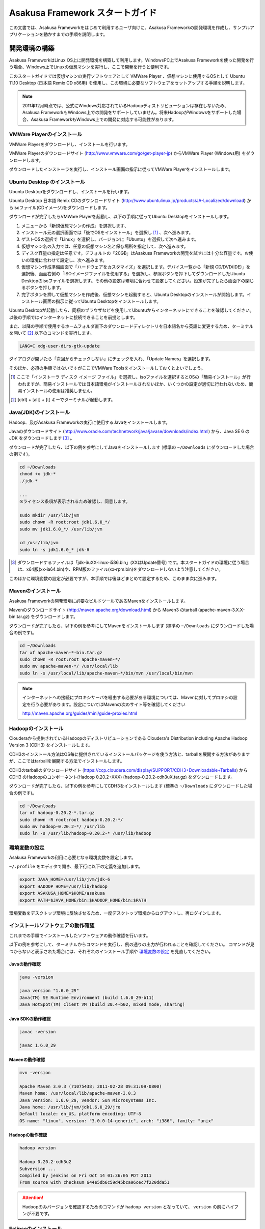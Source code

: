 ================================
Asakusa Framework スタートガイド
================================
この文書では、Asakusa Frameworkをはじめて利用するユーザ向けに、Asakusa Frameworkの開発環境を作成し、サンプルアプリケーションを動かすまでの手順を説明します。

開発環境の構築
==============
Asakusa FrameworkはLinux OS上に開発環境を構築して利用します。WindowsPC上でAsakusa Frameworkを使った開発を行う場合、Windows上でLinuxの仮想マシンを実行し、ここで開発を行うと便利です。

このスタートガイドでは仮想マシンの実行ソフトウェアとして VMWare Player 、仮想マシンに使用するOSとして Ubuntu 11.10 Desktop (日本語 Remix CD x86用) を使用し、この環境に必要なソフトウェアをセットアップする手順を説明します。

..  note::
    2011年12月時点では、公式にWindows対応されているHadoopディストリビューションは存在しないため、Asakusa FrameworkもWindows上での開発をサポートしていません。将来HadoopがWindowsをサポートした場合、Asakusa FrameworkもWindows上での開発に対応する可能性があります。

VMWare Playerのインストール
---------------------------
VMWare Playerをダウンロードし、インストールを行います。

VMWare Playerのダウンロードサイト (http://www.vmware.com/go/get-player-jp) からVMWare Player (Windows用) をダウンロードします。

ダウンロードしたインストーラを実行し、インストール画面の指示に従ってVMWare Playerをインストールします。

Ubuntu Desktop のインストール
-----------------------------
Ubuntu Desktopをダウンロードし、インストールを行います。

Ubuntu Desktop 日本語 Remix CDのダウンロードサイト (http://www.ubuntulinux.jp/products/JA-Localized/download) からisoファイル(CDイメージ)をダウンロードします。

ダウンロードが完了したらVMWare Playerを起動し、以下の手順に従ってUbuntu Desktopをインストールします。

1. メニューから「新規仮想マシンの作成」を選択します、
2. インストール元の選択画面では「後でOSをインストール」を選択し [#]_ 、次へ進みます。
3. ゲストOSの選択で「Linux」を選択し、バージョンに「Ubuntu」を選択して次へ進みます。
4. 仮想マシン名の入力では、任意の仮想マシン名と保存場所を指定して、次へ進みます。
5. ディスク容量の指定は任意です。デフォルトの「20GB」はAsakusa Frameworkの開発を試すには十分な容量です。お使いの環境に合わせて設定し、次へ進みます。
6. 仮想マシン作成準備画面で「ハードウェアをカスタマイズ」を選択します。デバイス一覧から「新規 CD/DVD(IDE)」を選択後、画面右側の「ISOイメージファイルを使用する」を選択し、参照ボタンを押下してダウンロードしたUbuntu Desktopのisoファイルを選択します。その他の設定は環境に合わせて設定してください。設定が完了したら画面下の閉じるボタンを押します。
7. 完了ボタンを押して仮想マシンを作成後、仮想マシンを起動すると、Ubuntu Desktopのインストールが開始します。インストール画面の指示に従ってUbuntu Desktopをインストールします。

Ubuntu Desktopが起動したら、同梱のブラウザなどを使用してUbuntuからインターネットにできることを確認してください。以後の手順ではインターネットに接続できることを前提とします。

また、以降の手順で使用するホームフォルダ直下のダウンロードディレクトリを日本語名から英語に変更するため、ターミナルを開いて [#]_ 以下のコマンドを実行します。

..  code-block:: sh

    LANG=C xdg-user-dirs-gtk-update

ダイアログが開いたら「次回からチェックしない」にチェックを入れ、「Update Names」を選択します。

そのほか、必須の手順ではないですがここでVMWare Toolsをインストールしておくとよいでしょう。

..  [#] ここで「インストーラ ディスク イメージ ファイル」を選択し、isoファイルを選択するとOSの「簡易インストール」が行われますが、簡易インストールでは日本語環境がインストールされないほか、いくつかの設定が適切に行われないため、簡易インストールの使用は推奨しません。
..  [#] [ctrl] + [alt] + [t] キーでターミナルが起動します。


Java(JDK)のインストール
-----------------------
Hadoop、及びAsakusa Frameworkの実行に使用するJavaをインストールします。

Javaのダウンロードサイト (http://www.oracle.com/technetwork/java/javase/downloads/index.html) から、Java SE 6 の JDK をダウンロードします [#]_ 。

ダウンロードが完了したら、以下の例を参考にしてJavaをインストールします
(標準の ``~/Downloads`` にダウンロードした場合の例です)。

..  code-block:: sh

    cd ~/Downloads
    chmod +x jdk-*
    ./jdk-*

    ...
    ※ライセンス条項が表示されるため確認し、同意します。　　
    
    sudo mkdir /usr/lib/jvm
    sudo chown -R root:root jdk1.6.0_*/
    sudo mv jdk1.6.0_*/ /usr/lib/jvm

    cd /usr/lib/jvm
    sudo ln -s jdk1.6.0_* jdk-6

..  [#] ダウンロードするファイルは「jdk-6uXX-linux-i586.bin」(XXはUpdate番号) です。本スタートガイドの環境に従う場合は、x64版(xx-ia64.bin)や、RPM版のファイル(xx-rpm.bin)をダウンロードしないよう注意してください。

このほかに環境変数の設定が必要ですが、本手順では後ほどまとめて設定するため、このまま次に進みます。

Mavenのインストール
-------------------
Asakusa Frameworkの開発環境に必要なビルドツールであるMavenをインストールします。

Mavenのダウンロードサイト (http://maven.apache.org/download.html) から Maven3 のtarball (apache-maven-3.X.X-bin.tar.gz) をダウンロードします。

ダウンロードが完了したら、以下の例を参考にしてMavenをインストールします
(標準の ``~/Downloads`` にダウンロードした場合の例です)。

..  code-block:: sh

    cd ~/Downloads
    tar xf apache-maven-*-bin.tar.gz
    sudo chown -R root:root apache-maven-*/
    sudo mv apache-maven-*/ /usr/local/lib
    sudo ln -s /usr/local/lib/apache-maven-*/bin/mvn /usr/local/bin/mvn

..  note:: 
    インターネットへの接続にプロキシサーバを経由する必要がある環境については、Mavenに対してプロキシの設定を行う必要があります。設定についてはMavenの次のサイト等を確認してください

    http://maven.apache.org/guides/mini/guide-proxies.html

Hadoopのインストール
--------------------
Clouderaから提供されているHadoopのディストリビューションである Cloudera's Distribution including Apache Hadoop Version 3 (CDH3) をインストールします。

CDH3のインストール方法はOS毎に提供されているインストールパッケージを使う方法と、tarballを展開する方法がありますが、ここではtarballを展開する方法でインストールします。

CDH3のtarballのダウンロードサイト (https://ccp.cloudera.com/display/SUPPORT/CDH3+Downloadable+Tarballs) から CDH3 のHadoopのコンポーネント(Hadoop 0.20.2+XXX) (hadoop-0.20.2-cdh3uX.tar.gz) をダウンロードします。

ダウンロードが完了したら、以下の例を参考にしてCDH3をインストールします
(標準の ``~/Downloads`` にダウンロードした場合の例です)。

..  code-block:: sh

    cd ~/Downloads
    tar xf hadoop-0.20.2-*.tar.gz
    sudo chown -R root:root hadoop-0.20.2-*/
    sudo mv hadoop-0.20.2-*/ /usr/lib
    sudo ln -s /usr/lib/hadoop-0.20.2-* /usr/lib/hadoop

環境変数の設定
--------------
Asakusa Frameworkの利用に必要となる環境変数を設定します。

``~/.profile`` をエディタで開き、最下行に以下の定義を追加します。

..  code-block:: sh

    export JAVA_HOME=/usr/lib/jvm/jdk-6
    export HADOOP_HOME=/usr/lib/hadoop
    export ASAKUSA_HOME=$HOME/asakusa
    export PATH=$JAVA_HOME/bin:$HADOOP_HOME/bin:$PATH

環境変数をデスクトップ環境に反映させるため、一度デスクトップ環境からログアウトし、再ログインします。

インストールソフトウェアの動作確認
----------------------------------
これまでの手順でインストールしたソフトウェアの動作確認を行います。

以下の例を参考にして、ターミナルからコマンドを実行し、例の通りの出力が行われることを確認してください。
コマンドが見つからないと表示された場合には、それぞれのインストール手順や `環境変数の設定`_ を見直してください。

Javaの動作確認
~~~~~~~~~~~~~~

..  code-block:: sh

    java -version

    java version "1.6.0_29"
    Java(TM) SE Runtime Environment (build 1.6.0_29-b11)
    Java HotSpot(TM) Client VM (build 20.4-b02, mixed mode, sharing)

Java SDKの動作確認
~~~~~~~~~~~~~~~~~~

..  code-block:: sh

    javac -version

    javac 1.6.0_29

Mavenの動作確認
~~~~~~~~~~~~~~~

..  code-block:: sh

    mvn -version

    Apache Maven 3.0.3 (r1075438; 2011-02-28 09:31:09-0800)
    Maven home: /usr/local/lib/apache-maven-3.0.3
    Java version: 1.6.0_29, vendor: Sun Microsystems Inc.
    Java home: /usr/lib/jvm/jdk1.6.0_29/jre
    Default locale: en_US, platform encoding: UTF-8
    OS name: "linux", version: "3.0.0-14-generic", arch: "i386", family: "unix"

Hadoopの動作確認
~~~~~~~~~~~~~~~~

..  code-block:: sh

    hadoop version

    Hadoop 0.20.2-cdh3u2
    Subversion ...
    Compiled by jenkins on Fri Oct 14 01:36:05 PDT 2011
    From source with checksum 644e5db6c59d45bca96cec7f220dda51

..  attention::
    Hadoopのみバージョンを確認するためのコマンドが ``hadoop version`` となっていて、 ``version`` の前にハイフンが不要です。

Eclipseのインストール
---------------------
アプリケーションの実装・テストに使用する統合開発環境(IDE)として、Eclipseをインストールします。

..  note:: Asakusa Frameworkを使う上でEclipseの使用は必須ではありません。サンプルアプリケーションのソースを確認する場合などでEclipseがあると便利であると思われるため、ここでEclipseのインストールを説明していますが、スタートガイドの手順のみを実行するのであれば、Eclipseのインストールは不要です。

Eclipseのダウンロードサイト (http://www.eclipse.org/downloads/) から Eclipse IDE for Java Developers (Linux 32 Bit) (eclipse-java-XX-linux-gtk.tar.gz) をダウンロードします。

ダウンロードが完了したら、以下の例を参考にしてEclipseをインストールします。

..  code-block:: sh

    cd ~/Downloads
    tar xf eclipse-java-*-linux-gtk.tar.gz
    mv eclipse ~/eclipse

次に、Eclipseのワークスペースに対してクラスパス変数M2_REPOを設定します。ここでは、ワークスペースディレクトリに$HOME/workspace を指定します。

..  code-block:: sh

    mvn -Declipse.workspace=$HOME/workspace eclipse:add-maven-repo

Eclipseを起動するには、ファイラーから $HOME/eclipse/eclipse を実行します。ワークスペースはデフォルトの$HOME/workspace をそのまま指定します。

Asakusa Frameworkのインストールとサンプルアプリケーションの実行
===============================================================
開発環境にAsakusa Frameworkをインストールして、Asakusa Frameworkのサンプルアプリケーションを実行してみます。

アプリケーション開発プロジェクトの作成
--------------------------------------
まず、Asakusa Frameworkのバッチアプリケーションを開発、及び管理する単位となる「プロジェクト」を作成します。

Asakusa Frameworkでは、プロジェクトのテンプレートを提供しており、このテンプレートにサンプルアプリケーションも含まれています。また、このテンプレートに含まれるスクリプトを使ってAsakusa Frameworkを開発環境にインストールすることができます。

プロジェクトのテンプレートはMavenのアーキタイプという仕組みで提供されています。Mavenのアーキタイプからプロジェクトを作成するには、以下のコマンドを実行します（Mavenがライブラリをダウンロードするため、実行に時間がかかります)。

..  code-block:: sh

    mkdir -p ~/workspace
    cd ~/workspace
    mvn archetype:generate -DarchetypeCatalog=http://asakusafw.s3.amazonaws.com/maven/archetype-catalog.xml

コマンドを実行すると、Asakusa Frameworkが提供するプロジェクトテンプレートのうち、どれを使用するかを選択する画面が表示されます。ここでは、3 (asakusa-archetype-windgate) のWindGateと連携するアプリケーション用のテンプレートを選択します。

..  code-block:: sh

    1: http://asakusafw.s3.amazonaws.com/maven/archetype-catalog.xml -> com.asakusafw:asakusa-archetype-batchapp (-)
    2: http://asakusafw.s3.amazonaws.com/maven/archetype-catalog.xml -> com.asakusafw:asakusa-archetype-thundergate (-)
    3: http://asakusafw.s3.amazonaws.com/maven/archetype-catalog.xml -> com.asakusafw:asakusa-archetype-windgate (-)
    Choose a number or apply filter (format: [groupId:]artifactId, case sensitive contains): : 3 (<-3を入力)

次に、Asakusa Frameworkのバージョンを選択します。ここでは 4 (0.2.4) を選択します。

..  code-block:: sh

    Choose com.asakusafw:asakusa-archetype-windgate version: 
    1: 0.2-SNAPSHOT
    2: 0.2.2
    3: 0.2.3
    4: 0.2.4
    Choose a number: 4: 4 (<-4を入力)

この後、アプリケーションプロジェクトに関するいくつかの定義を入力します。いずれも任意の値を入力することが出来ます。ここでは、グループIDに「com.example」、アーティファクトID（アプリケーションプロジェクト名）に「example-app」を指定します。後の項目はそのままEnterキーを入力します。最後に確認をうながされるので、そのままEnterキーを入力します。

..  code-block:: sh

    Define value for property 'groupId': : com.example    [<-アプリケーションのグループ名を入力。]
    Define value for property 'artifactId': : example-app [<-アプリケーションのプロジェクト名を入力。]
    Define value for property 'version':  1.0-SNAPSHOT: : [<-ここではそのままEnterキーを入力 (バージョン名)。]
    Define value for property 'package':  com.example: :  [<-ここではそのままEnterキーを入力 (パッケージ名)。]

    Confirm properties configuration:
    groupId: com.example
    artifactId: example-app
    version: 1.0-SNAPSHOT
    package: com.example
    Y: : [<-そのままEnterキーを入力]

入力が終わるとプロジェクトの作成が始まります。成功した場合、画面に以下のように「BUILD SUCCESS」と表示されます。

..  code-block:: sh

    ...
    [INFO] ------------------------------------------------------------------------
    [INFO] BUILD SUCCESS
    [INFO] ------------------------------------------------------------------------
    [INFO] Total time: 20.245s
    ...

..  note::
    以降の手順についても、Mavenのコマンド実行後に処理が成功したかを確認するには「BUILD SUCCESS」が表示されていることを確認してください。

これでアプリケーションプロジェクトが作成されました。

Asakusa Frameworkのインストール
-------------------------------
Asakusa Frameworkを開発環境にインストールします。

先ほど作成したアプリケーションプロジェクトから、Mavenの以下のコマンドを使ってAsakusa Frameworkをローカルにインストールすることができます（Mavenがライブラリをダウンロードするため、実行に時間がかかります)。

..  code-block:: sh

    cd ~/workspace/example-app
    mvn assembly:single antrun:run

成功すると、 ``$ASAKUSA_HOME`` (このスタートガイドでは ``$HOME/asakusa`` ) にAsakusa Frameworkがインストールされます。

サンプルアプリケーションのビルド
--------------------------------
アプリケーションのテンプレートには、あらかじめサンプルアプリケーション（カテゴリー別売上金額集計バッチ) のソースファイルが含まれています。このサンプルアプリケーションのソースファイルをAsakusa Framework上で実行可能な形式にビルドします。

アプリケーションのビルドを実行するには、Mavenの以下のコマンドを実行します（初回の実行時のみ、Mavenがライブラリをダウンロードするため、実行に時間がかかります）。

..  code-block:: sh

    cd ~/workspace/example-app
    mvn clean package

このコマンドの実行によって、サンプルアプリケーションに対して以下の処理が実行されます。

1. データモデル定義DSL(DMDL)から、データモデルクラスを生成
2. Asakusa DSLとデータモデル定義DSLから、実行可能なプログラム群（HadoopのMapReduceジョブやWindGate用の実行定義ファイルなど)を生成
3. 実行可能なプログラム群に対するテストを実行
4. サンプルアプリケーションを運用環境に配置するためのアーカイブファイルを生成

ビルドが成功すると、プロジェクトのtargetディレクトリ配下にいくつかのファイルが作成されますが、この中の 「 ``example-app-batchapps-1.0-SNAPSHOT.jar`` 」 というファイルがサンプルアプリケーションが含まれるアーカイブファイルです。

..  note::
    このアーカイブファイルの名前は、実際には ``${artifactId}-batchapp-${version}.jar`` という命名ルールに従って作成されます。プロジェクト作成時に本ドキュメントの例以外のプロジェクト名やバージョンを指定した場合は、それに合わせて読み替えてください。
    
..  warning::
    targetディレクトリの配下に似た名前のファイルとして ``${artifactId}-${version}.jar`` というファイル(「batchapp」が付いていないjarファイル)が同時に作成されますが、これは実行可能なアーカイブファイルではないので注意してください。

サンプルアプリケーションのデプロイ
----------------------------------
サンプルアプリケーションを実行するために、先ほどビルドしたサンプルアプリケーションを実行環境にデプロイします。

実行環境は、通常はHadoopクラスターが構築されている運用環境となりますが、ここでは開発環境（ローカル）上のHadoopとAsakusa Framework上でサンプルアプリケーションを実行するため、ローカルに対するデプロイを行います。

アプリケーションのデプロイは、Asakusa Frameworkがインストールされているマシン上の ``$ASAKUSA_HOME/batchapps`` ディレクトリに アプリケーションが含まれるjarファイルの中身を展開して配置します。以下はアプリケーションプロジェクトで生成したアーカイブファイルをローカルのAsakusa Frameworkにデプロイする例です。

..  code-block:: sh

    cd ~/workspace/example-app
    cp target/*batchapps*.jar $ASAKUSA_HOME/batchapps
    cd $ASAKUSA_HOME/batchapps
    jar xf *batchapps*.jar

..  attention::
    上記のコマンドを正しく動作させるには、あらかじめ `サンプルアプリケーションのビルド`_ を実行しておく必要があります。

サンプルデータの作成と配置
--------------------------
カテゴリー別売上金額集計バッチは、売上トランザクションデータと、商品マスタ、店舗マスタを入力として、エラーチェックを行った後、商品マスタのカテゴリ毎に集計するアプリケーションです。入力データの取得と出力データの生成はそれぞれCSVファイルに対して行うようになっています。

このバッチは入力データを /tmp/windgate-$USER ($USERはOSユーザ名に置き換え) ディレクトリから取得するようになっています。プロジェクトにはあらかじめ ``src/test/example-dataset`` ディレクトリ以下にテストデータが用意されているので、これらのファイルを  ``/tmp/windgate-$USER`` 配下にコピーします。

..  code-block:: sh

    mkdir -p /tmp/windgate-$USER
    rm /tmp/windgate-$USER/* -rf
    cd ~/workspace/example-app
    cp -a src/test/example-dataset/* /tmp/windgate-$USER/

サンプルアプリケーションの実行
------------------------------
ローカルにデプロイしたサンプルアプリケーションを実行します。

Asakusa Frameworkでは、バッチアプリケーションを実行するためのコマンドプログラムとして「YAESS」というツールが提供されています。
バッチアプリケーションを実行するには、 ``$ASAKUSA_HOME/yaess/bin/yaess-batch.sh`` に実行するバッチのバッチIDを指定します。

サンプルアプリケーション「カテゴリー別売上金額集計バッチ」のバッチは「 ``example.summarizeSales`` 」というIDを持っています。
また、このバッチは引数に処理対象の売上日時( ``date`` )を指定し、この値に基づいて処理対象CSVファイルを特定します [#]_ 。

バッチIDとバッチ引数を指定して、以下のようにバッチアプリケーションを実行します。

..  code-block:: sh

    $ASAKUSA_HOME/yaess/bin/yaess-batch.sh example.summarizeSales -A date=2011-01-01

バッチの実行が成功すると、コマンドの標準出力の最終行に「Finished: SUCCESS」と出力されます。

..  code-block:: sh

    ...
    2011/12/08 16:54:38 INFO  [JobflowExecutor-example.summarizeSales] END PHASE - example.summarizeSales|byCategory|CLEANUP@cc5c8cfd-604b-4652-a387-b2ea4d463943
    2011/12/08 16:54:38 DEBUG [JobflowExecutor-example.summarizeSales] Completing jobflow "byCategory": example.summarizeSales
    Finished: SUCCESS

カテゴリー別売上金額集計バッチはバッチの実行結果として、ディレクトリ /tmp/windgate-$USER/result に集計データがCSVファイルとして出力されます。CSVファイルの中身を確認すると、売上データがカテゴリー毎に集計されている状態で出力されています。
下記は結果の例です (結果の順序は実行のたびに変わるかもしれません)。

..  code-block:: sh

    cat /tmp/windgate-$USER/result/category-2011-01-01.csv

    カテゴリ名,総商品数,売価合計
    アイスクリーム,9,900
    カップ麺,16,2350
    チョコレート,21,3800

..  [#] より詳しく言えば、このバッチでは ``/tmp/windgate-$USER/sales/<売上日時>.csv`` という名前のCSVファイルを読み出し、
    ``/tmp/windgate-$USER/result/category-<売上日時>.csv`` という名前のCSVファイルを作成します。

Eclipseへアプリケーションプロジェクトをインポート
-------------------------------------------------
アプリケーションプロジェクトをEclipseへインポートして、Eclipse上でアプリケーションの開発を行えるようにします。

インポートするプロジェクトのディレクトリに移動し、Mavenの以下のコマンドを実行してEclipse用の定義ファイルを作成します。
この作業には多少時間がかかるかもしれません。

..  code-block:: sh

    cd ~/workspace/example-app
    mvn eclipse:eclipse

これでEclipseからプロジェクトをImport出来る状態になりました。Eclipseのメニューから [File] -> [Import] -> [General] -> [Existing Projects into Workspace] を選択し、プロジェクトディレクトリを指定してEclipseにインポートします。

Next Step:アプリケーションの開発を行う
======================================
本スタートガイドの手順を実行し、Asakusa Framework上でバッチアプリケーションの開発を行う準備が出来ました。

次に、アプリケーションの開発を行うために、Asakusa Frameworkを使ったアプリケーション開発の流れを見てみましょう。 >> :doc:`next-step`

